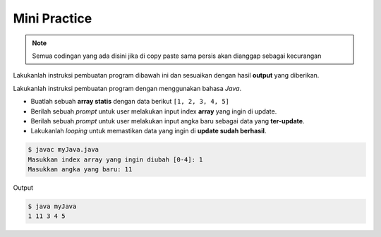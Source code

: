 Mini Practice 
===================

.. note::

    Semua codingan yang ada disini jika di copy paste sama persis akan dianggap sebagai kecurangan


Lakukanlah instruksi pembuatan program dibawah ini dan sesuaikan dengan hasil **output** yang diberikan.

Lakukanlah instruksi pembuatan program dengan menggunakan bahasa *Java*.

- Buatlah sebuah **array statis** dengan data berikut ``[1, 2, 3, 4, 5]``
- Berilah sebuah *prompt* untuk user melakukan input index **array** yang ingin di update.
- Berilah sebuah *prompt* untuk user melakukan input angka baru sebagai data yang **ter-update**.
- Lakukanlah *looping* untuk memastikan data yang ingin di **update sudah berhasil**.

.. code-block:: bash

   $ javac myJava.java
   Masukkan index array yang ingin diubah [0-4]: 1
   Masukkan angka yang baru: 11


Output 

.. code-block:: bash

   $ java myJava
   1 11 3 4 5 
